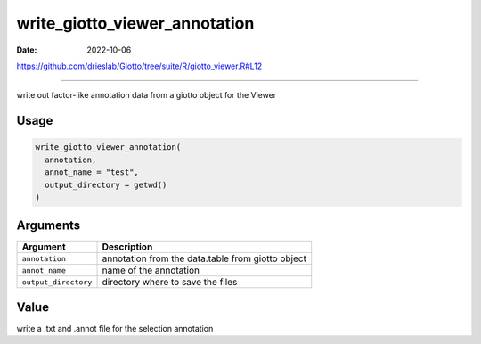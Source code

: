 ==============================
write_giotto_viewer_annotation
==============================

:Date: 2022-10-06

https://github.com/drieslab/Giotto/tree/suite/R/giotto_viewer.R#L12

===========

write out factor-like annotation data from a giotto object for the
Viewer

Usage
=====

.. code:: r

   write_giotto_viewer_annotation(
     annotation,
     annot_name = "test",
     output_directory = getwd()
   )

Arguments
=========

+-------------------------------+--------------------------------------+
| Argument                      | Description                          |
+===============================+======================================+
| ``annotation``                | annotation from the data.table from  |
|                               | giotto object                        |
+-------------------------------+--------------------------------------+
| ``annot_name``                | name of the annotation               |
+-------------------------------+--------------------------------------+
| ``output_directory``          | directory where to save the files    |
+-------------------------------+--------------------------------------+

Value
=====

write a .txt and .annot file for the selection annotation
